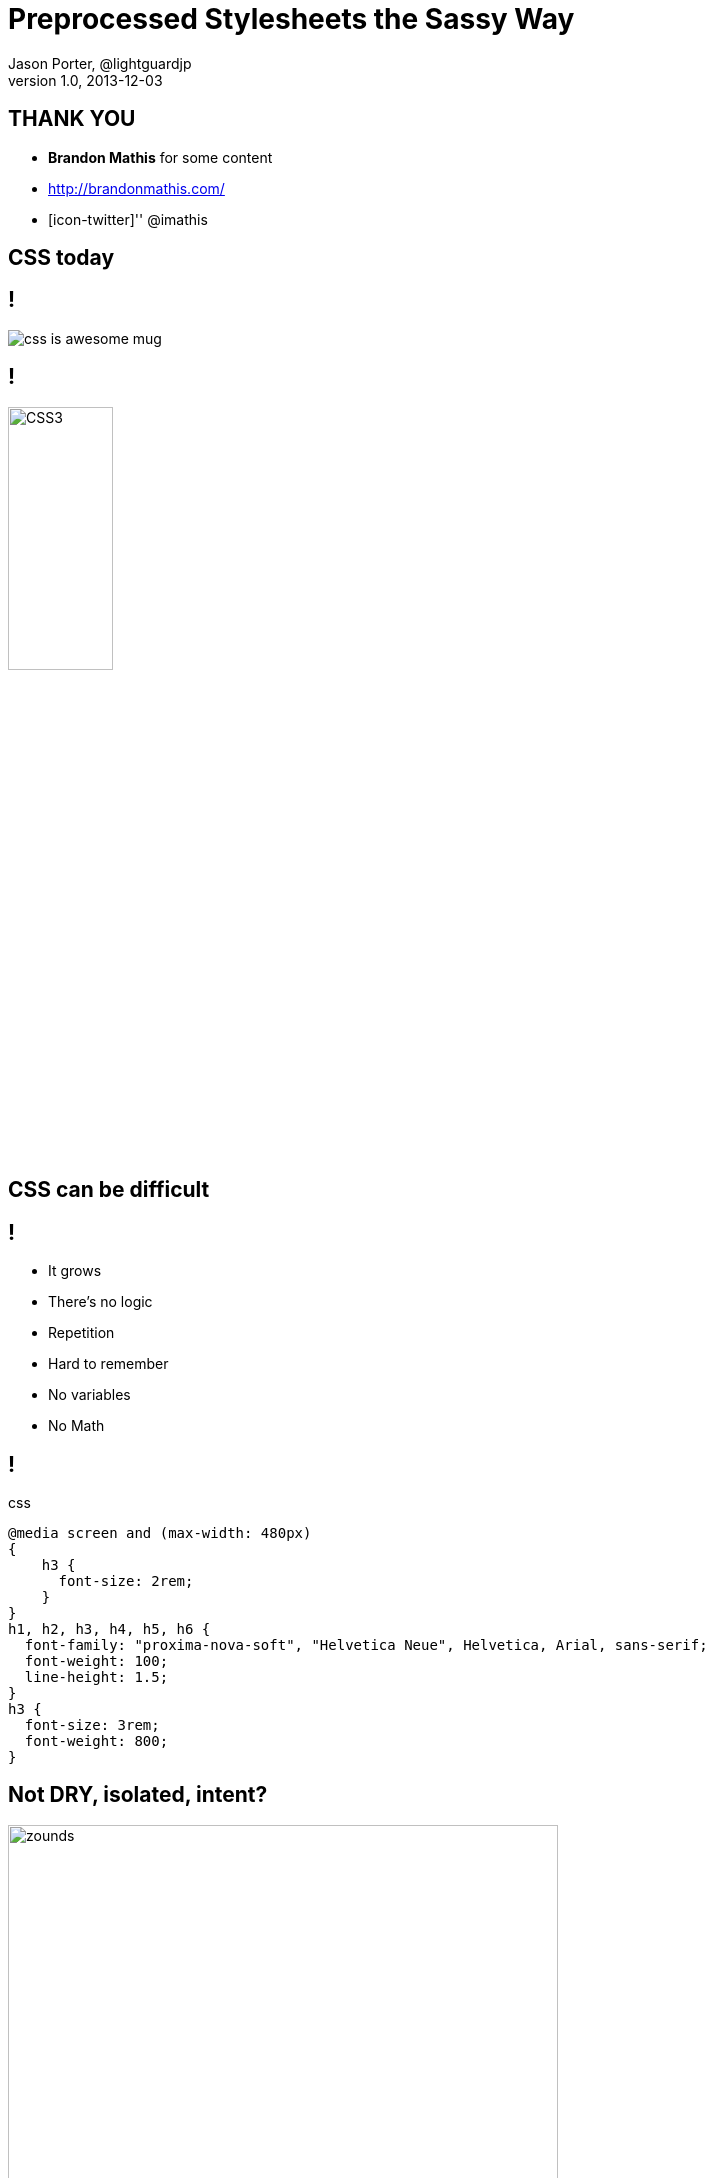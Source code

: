 = Preprocessed Stylesheets the Sassy Way
Jason Porter, @lightguardjp 
v1.0, 2013-12-03
:title: Preprocessed Stylesheets the Sassy Way
:backend: dzslides
:description: Introduction to preprocessed stylesheets using sass and compass
:copyright: CC BY-SA 2.0
:sectids!:
:experimental:
:icons: font
:source-highlighter: highlightjs
:highlightjs-theme: ir_black
//:source-highlighter: prettify
:caption-off: caption=""
:title-off: title="", caption=""
:dzslides-aspect: 16-9
:imagesdir: images
:dzslides-style: sassy
//:dzslides-highlight: asciidoctor
:dzslides-transition: fade
:dzslides-fonts: family=Dosis:400,700|Bad+Script|Architects+Daughter

[.topic.recap.final]
== THANK YOU

[.middle]
* *Brandon Mathis* for some content 
* http://brandonmathis.com/ 
* [icon-twitter]'{zwsp}' @imathis 

[.intro.alt.topic]
== CSS today

== !

image::css-is-awesome-mug.jpg[]

== !

[.middle]
image::CSS3.png[CSS3, 35%]

[.intro.alt.topic]
== CSS can be *difficult* 

== !

[.scatter]
* It grows
* There's no logic
* Repetition
* Hard to remember
* No variables
* No Math

[.source]
== !

[source,css]
.css
----
@media screen and (max-width: 480px) 
{
    h3 {
      font-size: 2rem; 
    } 
}
h1, h2, h3, h4, h5, h6 {
  font-family: "proxima-nova-soft", "Helvetica Neue", Helvetica, Arial, sans-serif;
  font-weight: 100;
  line-height: 1.5; 
} 
h3 {
  font-size: 3rem;
  font-weight: 800; 
} 
----

[.topic.source]
== Not DRY, isolated, intent?

[.pull-left]
image:zounds.png[zounds, 80%]

[source,css]
----
.msg { padding: 24px; }
.msg h3 {
  padding: 24px;
  margin: -24px -24px 0;
}
----

[.topic.recap.final]
== Wat??

image::Rarity_and_Pinkie_Wat_mud.png[Wat?, 100%]

[.topic.intro]
== There are better ways

== Sass to the rescue

image:sass-logo.png[]

== !

"Sass extends CSS3 with variables, math, mixins &
more. But at its core, Sass is a layer of *empathy* between the
designer and the stylesheets."
-- Brandon Mathis

[.intro.alt.topic.source]
== What sass looks like

[.source]
== !

[source,scss]
.scss
----
article {
  margin-bottom: 2em;
  .entry-content {
    border-top: 1px solid $grey;
  }
}
----

[source,sass]
.sass
----
article 
  margin-bottom: 2em
  .entry-content 
    border-top: 1px solid $grey
----

[.intro.topic]
== Variables

== !

[.scatter.incremental]
* Colors, numbers, or text
* Understands units (em, rem, px, etc)
* easy -- $name: value;

[.topic.source]
== Variables

[source,scss]
.scss
----
$link-color: blue;
$link-hover: red;

a {
  color: $link-color;
  &:hover { color: $link-hover; }
}
----

[source,css]
.css
----
a { color: blue; }
a:hover { color: red; }
----

== !

[.statement]
We now have *context*

[.topic.source]
== DRY, relationships, intent

[.pull-right]
image:zounds.png[zounds, 80%]

[source,css]
----
$msg-pad: 24px;
.msg {
  padding:$msg-pad;
  h3 {
    padding:$msg-pad;
    margin:(-$msg-pad)
           (-$msg-pad) 0; 
  }
}
----

[.intro.alt.topic]
== Logic

== !

[.middle]
* < > <= => == !=
* @if, @else, @else if
* and, or

[.topic.source]
== Relational operators (for numbers)

[source,scss]
.scss
----
1  < 20  // true
10 <= 20 // true
4  > 1   // true
4  >= 1  // true
5  > 5   // false
----

[.topic.source]
== Comparison operators for everything

[source,scss]
.scss
----
1 + 1 == 2    // true
small != big  // true
#000 == black // true
----

[source,scss]
.scss
----
red == #f00
red == #ff0000
red == rgb(255, 0, 0)
red == rgba(255, 0, 0, 1.0)
red == hsl(0deg, 100%, 100%)
red == hsla(0deg, 100%, 100%, 1)
----

[.topic.source]
== Conditionals

[source,scss]
.scss
----
$theme: ocean;
div {
  @if $theme == dusty {
    background: #c6bba9;
    color: $color;
  } @else if $theme == ocean {
    background: blue;
    color: white;
  }
}
----

[.topic.source]
== Ternary 

[source,scss]
.scss
----
$main-bg: #000;
.main {
  color: if($main-bg == black, #fff, #000);
}
----

[.intro.topic]
== Math

== !

[.expression]
Exactly as you'd expect

[.source]
== !

[source,css]
.scss
----
1em + 1em;  // 2em
1em - 1em;  // 0em
1in + 72pt; // 2in
6px * 4;    // 24px
18  % 5;    // 3
----

[source,scss]
.scss
----
$container : 960px;
$main : 680px;
$gutter : 30px;

#sidebar {
  width: $container - $main - $gutter;
}
----

[source,css]
.css
----
#sidebar { 
  width: 250px;
}
----

== !

[.statement]
*except* for division

[.source]
== !

[source,css]
.scss
----
font  : 18px / 1.45em; // 18px/1.45em
font  : (20px / 5);    // 4px
font  : 20px / 5 + 1;  // 5px
font  : $base / 5;     // 4px
$size : 20px / 5;      // 4px
----

[.topic.source]
== Number Functions

[source,scss]
.scss
----
percentage(13/25) // 52%
round(2.4)        // 2
ceil(2.2)         // 3
floor(2.6)        // 2
abs(-24)          // 24
----

[.intro.alt.topic]
== Looping

[.topic.source]
== @for

[source,css]
.scss
----
@for $level from 0 to 5 {
  .tag-#{$level + 1} {
    font-size: .7em + ($level * .5em);
  }
}
----

[source,css]
.css
----
.tag-1 { font-size: 0.7em; }
.tag-2 { font-size: 1.2em; }
.tag-3 { font-size: 1.7em; }
.tag-4 { font-size: 2.2em; }
.tag-5 { font-size: 2.7em; }
----

[.topic.source]
== @while

[source,scss]
.scss
----
$level: 0;

@while $level < 5 {
  .tag-#{$level + 1} {
    font-size: .7em + ($level * .5em);
  }
  $level: $level + 1;
}
----

[source,css]
.css
----
.tag-1 { font-size: 0.7em; }
.tag-2 { font-size: 1.2em; }
.tag-3 { font-size: 1.7em; }
.tag-4 { font-size: 2.2em; }
.tag-5 { font-size: 2.7em; }
----

[.topic.source]
== @each

[source,scss]
.scss
----
$animals: puma, crab, emu, duck;

@each $animal in $animals {
  .#{$animal}-icon {
    background: url('/images/#{$animal}.png');
  }
}
----

[source,css]
.css
----
.puma-icon { background: url('/images/puma.png'); }
.crab-icon { background: url('/images/crab.png'); }
.emu-icon { background: url('/images/emu.png'); }
.duck-icon { background: url('/images/duck.png'); }
----

[.intro.topic]
== Nesting

[.source]
== ! 

[source,scss]
.scss
----
article {
  border-top: 1px dashed #eee;
  header { margin-bottom: 1.5em; }
}
----

[source,css]
.css
----
CSS
article { border-top: 1px dashed #eee; }
article header { margin-bottom: 1.5em; }
----

[.source]
== Nesting

[source,scss]
.scss
----
article {
  header, section { margin-bottom: 1.5em; }
} 
----

[source,css]
.css
----
article header, article section {
  margin-bottom: 1.5em;
} 
----

[.topic.source]
== Nesting (Symbol Selectors)

[source,scss]
.scss
----
article {
  > h2 { border-top: 1px dashed #eee }
  ~ article { padding-top: 1.5em }
  + footer { margin-top: 0 }
  * { color: #000 }
}
----

[source,css]
.css
----
article > h2 { border-top:1px dashed #eee }
article ~ article { padding-top: 1.5em }
article + footer { margin-top: 0 }
article * { color: #000 }
----

[.topic.source]
== Parent Selector

[source,scss]
.scss
----
a {
  color: blue;
  &:hover { color: red } <1>
  display: inline-block;
  line-height: 1.8em;
}
----
<1> selector: &amp;

[source,css]
.css
----
a { color: blue; display: inline-block; line-height: 1.8em; }
a:hover { color: red } <1>
----
<1> output 

[.topic.intro.alt]
== Mixins

== !

[.middle]
* Reusable chunks of css
* Doesn't output anything in not used
* May contain arguments

[.topic.source]
== Basic Mixin

[source,scss]
.scss
----
@mixin hover-link {
  text-decoration: none;
  &:hover { text-decoration: underline; }
} 
nav a { @include hover-link; }
----

[source,css]
.css
----
nav a { text-decoration: none; }
nav a:hover { text-decoration: underline; }
----

[.topic.source]
== Mixin with args

[source,scss]
.scss
----
@mixin border-radius($amount) {
  border-radius: $amount;
  -webkit-border-radius: $amount;
  -moz-border-radius: $amount;
}
.msg { @include border-radius(5px); }
----

[source,css]
.css
----
.msg {
  border-radius: 5px;
  -webkit-border-radius: 5px;
  -moz-border-radius: 5px;
}
----

[.topic.source]
== Defaults and named arguments 

[source,scss]
.scss
----
@mixin link-color($text:blue, $hover:red) {
  color: $text;
  &:hover { color: $hover; }
}
a {
  @include link-colors($hover: green);
}
----

[source,css]
.css
----
a { color: blue; }
a:hover { green; }
----

[.topic.source]
== Mixins and blocks

[source,scss]
.scss
----
@mixin apply-to-ie6-only {
  * html {
    @content;
  }
}
@include apply-to-ie6-only {
  #logo {
    background-image: url(/logo.gif);
  }
}
----

[source,css]
.css
----
* html #logo {
  background-image: url(/logo.gif);
}
----

[.topic.intro]
== Importing

== !

[.middle]
* extends CSS `@import`
* by default looks for sass file
* may fall back to css import -- see docs
* multiples on one statement

[.topic.source]
== Partials 

[source,text]
.source tree
----
+--- style
|         _partials
|               _grid.scss
|               _typography.scss
|               _nav.scss
|         style.scss
----

[source,scss]
.style.scss
----
@import "_partials/grid", "_partials/typeograph", "_partials/nav"
----

[source,text]
.output tree
----
+--- style
|         style.css
----

[.topic.intro.alt]
== Colors

[.topic.source]
== RGBA function

[source,scss]
.scss
----
a { color: rgba(blue, .75) }
p { background: rgba(#ffa, .25) }
----

[source,css]
.css
----
a { color: rgba(255, 255, 170, 0.25) }
p { background: rgba(255, 255, 170, 0.25) }
----

[.topic.source]
== Inspecting colors
[source,scss]
.scss
----
$color: red;

hue($color); // 0deg
saturation($color); // 100%
lightness($color); // 50%

red($color); // 100
green($color); // 0
blue($color); // 0

alpha($color); // 100 
----

[.source.topic]
== Manipulating colors

++++
<div class="pull-left">
  <div class="invert">
    <div class="function">invert(<span class="blue">blue</span>)</div>
    <div class="example">
      <div class="block blue pull-left"></div>
      <div class="block yellow pull-left"></div>
    </div>
  </div>
  <div class="mix">
    <div class="function">mix(<span class="red">red</span>, <span class="yellow">yellow</span>)</div>
    <div class="example">
      <div class="small-block pull-left red"></div>
      <div class="small-block pull-left yellow"></div>
      <div class="block orange wide-block"></div>
    </div>
  </div>
  <div class="grayscale">
    <div class="function">grayscale(<span class="yellow">yellow</span>)</div>
    <div class="example">
      <div class="block yellow pull-left"></div>
      <div class="block grey pull-left"></div>
    </div>
  </div>
</div>
<div class="pull-left" style="margin-left:20px">
  <div class="complement">
    <div class="function">complement(<span class="yellow">#6cf620</span>)</div>
    <div class="example">
      <div class="block lime pull-left"></div>
      <div class="block magenta pull-left"></div>
    </div>
  </div>
  <div class="mix">
    <div class="function">mix(<span class="red">red</span>, <span class="yellow">yellow</span>, 30)</div>
    <div class="example">
      <div class="small-block pull-left red"></div>
      <div class="small-block pull-left yellow"></div>
      <div class="block orange30 wide-block"></div>
    </div>
  </div>
</div>
<div class="pull-left" style="margin-left: 40px">
  <div class="adjust-hue">
    <div class="function">adjust-hue(<span style="color:#77a7f9">#77a7f9</span>, 90)</div>
    <div class="example">
      <div class="block pull-left" style="background:#77a7f9"></div>
      <div class="block pull-left" style="background:#f977e8"></div>
    </div>
  </div>
  <div class="saturate">
    <div class="function">saturate(<span style="color:#9b8a60">#9b8a60</span>, 50%)</div>
    <div class="example">
      <div class="block pull-left" style="background-color:#9b8a60"></div>
      <div class="block pull-left" style="background-color:#d9a621"></div>
    </div>
  </div>
  <div class="darken">
    <div class="function">darken(<span style="color:#6cf620">#6cf620</span>, 30%)</div>
    <div class="example">
      <div class="block lime pull-left"></div>
      <div class="block pull-left" style="background:#2e7805"></div>
    </div>
  </div>
  <div class="fade-in">
    <div class="function">fade-in(<span style="color:rgba(255, 170, 187, 0.5)">rgba(#fab,.5)</span>, .5)</div>
    <div class="example">
      <div class="block pull-left" style="background:rgba(255, 170, 187, 0.5)"></div>
      <div class="block pull-left" style="background:#fab"></div>
    </div>
  </div>
</div>
<div class="pull-left" style="margin-left:20px">
  <div class="adjust-hue">
    <div class="function">adjust-hue(<span style="color:#77a7f9">#77a7f9</span>, -90)</div>
    <div class="example">
      <div class="block pull-left" style="background:#77a7f9"></div>
      <div class="block pull-left" style="background:#77f988"></div>
    </div>
  </div>
  <div class="desaturate">
    <div class="function">desaturate(<span style="color:#d9a621">#d9a621</span>, 50%)</div>
    <div class="example">
      <div class="block pull-left" style="background-color:#d9a621"></div>
      <div class="block pull-left" style="background-color:#9b8a60"></div>
    </div>
  </div>
  <div class="lighten">
    <div class="function">lighten(<span style="color:#2e7805">#2e7805</span>, 30%)</div>
    <div class="example">
      <div class="block pull-left" style="background:#2e7805"></div>
      <div class="block lime pull-left"></div>
    </div>
  </div>
  <div class="fade-out">
    <div class="function">fade-out(<span style="color:#fab">#fab</span>, .5)</div>
    <div class="example">
      <div class="block pull-left" style="background:#fab"></div>
      <div class="block pull-left" style="background:rgba(255, 170, 187, 0.5)"></div>
    </div>
  </div>
</div>
++++

[.intro.topic]
== Functions

[.source]
== !

[source,scss]
.scss
----
@function pxem($px, $context: 16px) {
  @return ($px / $context) * 1em;
}

article h2 { font-size: pxem(45px); }
----

[source,css]
.css
----
article h2 { font-size: 2.813em; }
----

[.topic.source]
== Functions in practice 

[source,scss]
.scss
----
@function text-contrast($bg,
  $light:#fff, $dark:#000) {
  $darkbg:lightness($bg) < lightness(gray);
  @return if($darkbg, $light, $dark);
}
@mixin easy-button($bg){
  color: text-contrast($bg); 
  background: linear-gradient(
  lighten($bg, 8), darken($bg, 8));
}
button { @include easy-button(blue); }
---- 

[.intro.topic]
== Debugging

== !

[.expression]
Use the Source [maps]

== !

[.middle]
* Must use 3.3.0 (currently at RC 2)
* `--sourcemap`
* Web-kit browsers
* FireSass in Firefox

== Compass

[.middle]
image::compass-logo.png[] 

== !

[.expression]
What do we get?

== !

[.scatter]
* Mixin library
* Sass functions
* Extensions
* Environment awareness

[.topic.source]
== Helper Functions

* adjust-lightness, scale-lightness
* adjust-saturation, scale-saturation
* image-url
* image-height
* image-width
* inline-image
* font-url

[.topic.source]
== Helper Functions (cont)

* inline-font-files
* pi
* sin
* cos
* tan
* more...

[.source.topic]
== Helper functions in practice

[source,scss]
.scss
----
header {
  background: image-url('hbg.png');
  h1 { 
    width: image-width('logo.png');
    height: image-height('logo.png');
    background: inline-image('logo.png')
  }
}
----

[source,css]
.css
----
header {
  background: url('/images/hbg.png?1351...');
}
header h1 { 
  width: 220px; height: 100px;
  background: url('data:image/png;base64...
}
----

[.topic]
== Compass Mixins

[.scatter]
* General Utilities
* Element Styles
* Design Patters
* CSS3

[.topic.source]
== CSS3 Mixins

[source,scss]
.scss
----
.msg {
  @include background(linear-gradient(#fff, #eee));
  @include border-radius(5px);
}
----

[source,css]
.css
----
.msg {
  background: -webkit-gradient(linear, 50% 0%, 50% 100%,
  color-stop(0%, #ffffff), color-stop(100%, #eeeeee));
  background: -webkit-linear-gradient(#ffffff, #eeeeee);
  background: -moz-linear-gradient(#ffffff, #eeeeee);
  background: -ms-linear-gradient(#ffffff, #eeeeee);
  background: linear-gradient(#ffffff, #eeeeee);
  -moz-border-radius: 5px;
  -webkit-border-radius: 5px;
  -ms-border-radius: 5px;
  border-radius: 5px; 
}
----

[.topic]
== Sprites

* pngs
* Based on image name
* Does all the work for you

[.topic.source]
== Sprites in Action

[source,scss]
.scss
----
@import "compass/utilities/sprites";
@import "my-icons/*.png";
@include all-my-icons-sprites;
----

[source,css]
.css
----
.my-icons-sprite,
.my-icons-delete,
.my-icons-edit,
.my-icons-new,
.my-icons-save   { background: url('/images/my-icons-s34fe0604ab.png') no-repeat; }

.my-icons-delete { background-position: 0 0; }
.my-icons-edit   { background-position: 0 -32px; }
.my-icons-new    { background-position: 0 -64px; }
.my-icons-save   { background-position: 0 -96px; }
----

[.topic.ending]
== Q & A

[.topic]
== Resources

* http://sass-lang.com
* http://compass-style.org

[.topic.ending, hrole="name"]
== Jason Porter

[.footer] 
[icon-twitter]'{zwsp}' @SassCSS - [icon-twitter]'{zwsp}' @lightguardjp


